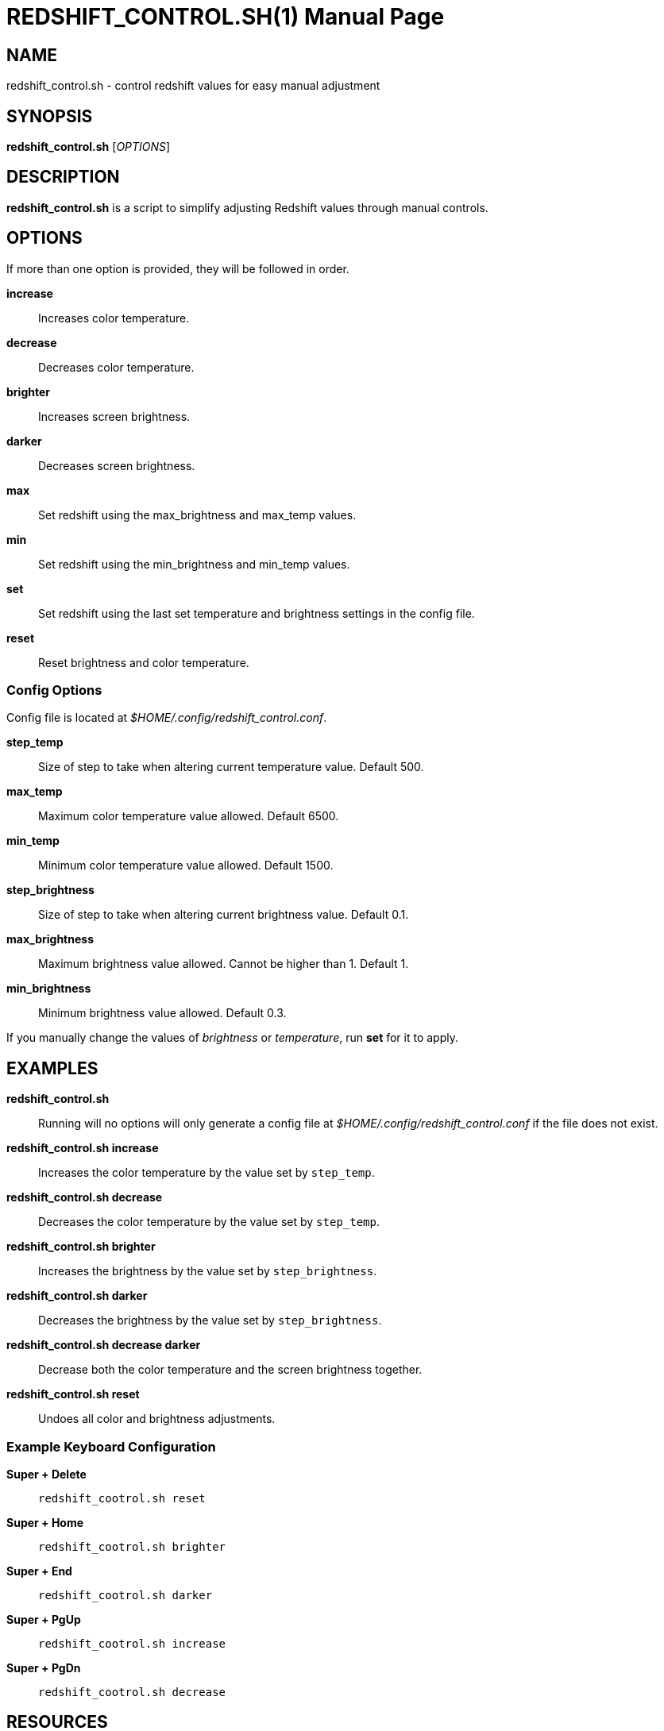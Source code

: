 = REDSHIFT_CONTROL.SH(1)
Lemntum (https://github.com/Lemntum)
:release-version: 1.1.0
:doctype: manpage
:manmanual: Redshift Control
:mansource: {release-version}


## NAME

redshift_control.sh - control redshift values for easy manual adjustment


## SYNOPSIS
**redshift_control.sh** [_OPTIONS_]


## DESCRIPTION
**redshift_control.sh** is a script to simplify adjusting Redshift values through manual controls.


## OPTIONS
If more than one option is provided, they will be followed in order.

**increase**::
	Increases color temperature.

**decrease**::
	Decreases color temperature.

**brighter**::
	Increases screen brightness.

**darker**::
	Decreases screen brightness.

**max**::
	Set redshift using the max_brightness and max_temp values.

**min**::
	Set redshift using the min_brightness and min_temp values.

**set**::
	Set redshift using the last set temperature and brightness settings in the config file.

**reset**::
	Reset brightness and color temperature.


### Config Options

Config file is located at _$HOME/.config/redshift_control.conf_.

**step_temp**::
	Size of step to take when altering current temperature value. Default 500.

**max_temp**::
	Maximum color temperature value allowed. Default 6500.

**min_temp**::
	Minimum color temperature value allowed. Default 1500.

**step_brightness**::
	Size of step to take when altering current brightness value. Default 0.1.

**max_brightness**::
	Maximum brightness value allowed. Cannot be higher than 1. Default 1.

**min_brightness**::
	Minimum brightness value allowed. Default 0.3.

If you manually change the values of _brightness_ or _temperature_, run **set** for it to apply.


## EXAMPLES
**redshift_control.sh**::
	Running will no options will only generate a config file at _$HOME/.config/redshift_control.conf_ if the file does not exist.

**redshift_control.sh increase**::
	Increases the color temperature by the value set by `step_temp`.

**redshift_control.sh decrease**::
	Decreases the color temperature by the value set by `step_temp`.

**redshift_control.sh brighter**::
	Increases the brightness by the value set by `step_brightness`.

**redshift_control.sh darker**::
	Decreases the brightness by the value set by `step_brightness`.

**redshift_control.sh decrease darker**::
	Decrease both the color temperature and the screen brightness together.

**redshift_control.sh reset**::
	Undoes all color and brightness adjustments.


### Example Keyboard Configuration
**Super + Delete**::
	`redshift_cootrol.sh reset`

**Super + Home**::
	`redshift_cootrol.sh brighter`

**Super + End**::
	`redshift_cootrol.sh darker`

**Super + PgUp**::
	`redshift_cootrol.sh increase`

**Super + PgDn**::
	`redshift_cootrol.sh decrease`


## RESOURCES

**Project repository:** https://github.com/Lemntum/redshift-control

**Redshift:** https://github.com/jonls/redshift

